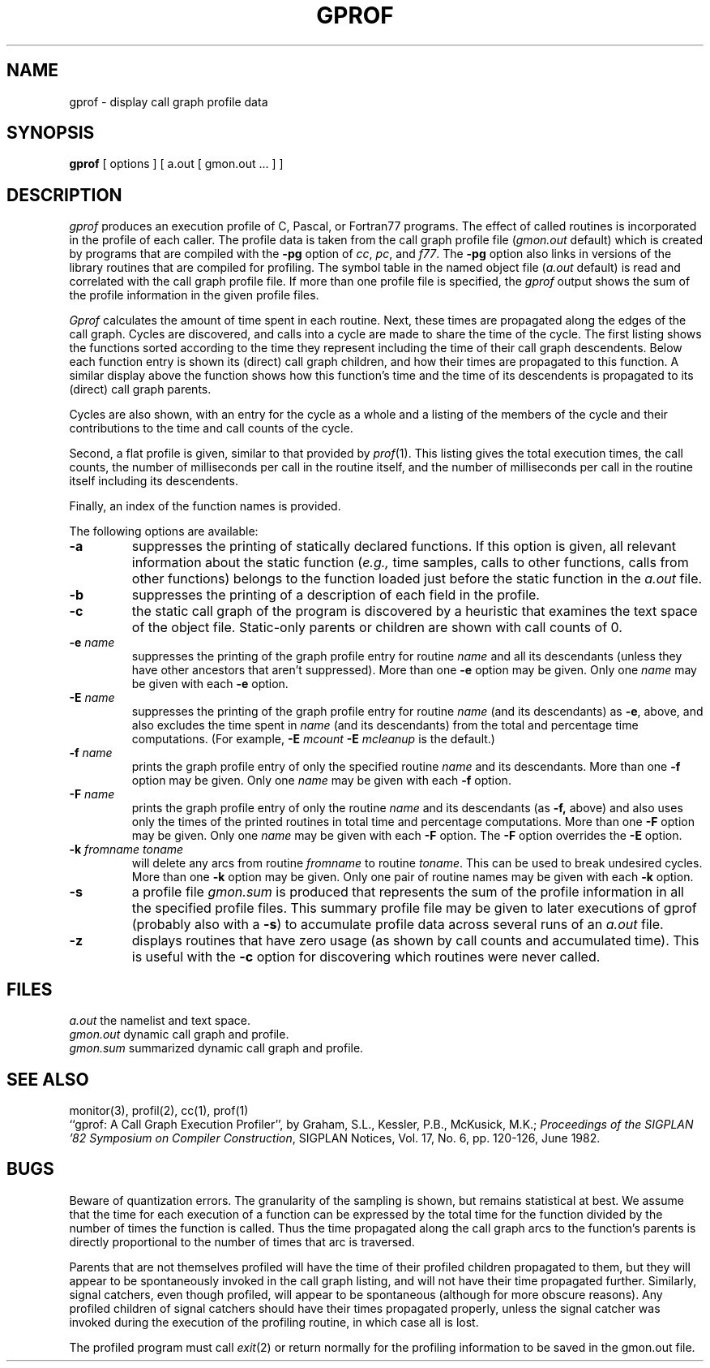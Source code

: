 .\" Copyright (c) 1983 Regents of the University of California.
.\" All rights reserved.  The Berkeley software License Agreement
.\" specifies the terms and conditions for redistribution.
.\"
.\"	@(#)gprof.1	6.3 (Berkeley) 9/30/87
.\"
.TH GPROF 1 "September 30, 1987"
.UC 5
.SH NAME
gprof \- display call graph profile data
.SH SYNOPSIS
.B gprof
[ options ] [ a.out [ gmon.out ... ] ]
.SH DESCRIPTION
.I gprof
produces an execution profile of C, Pascal, or Fortran77 programs.
The effect of called routines is incorporated in the profile of each caller.
The profile data is taken from the call graph profile file
.RI ( gmon.out
default) which is created by programs
that are compiled with the 
.B \-pg
option of 
.IR cc ,
.IR pc ,
and
.IR f77 .
The
.B \-pg
option also links in versions of the library routines 
that are compiled for profiling.
The symbol table in the named object file
.RI ( a.out
default)
is read and correlated with the call graph profile file.
If more than one profile file is specified,
the
.I gprof
output shows the sum of the profile information in the given profile files.
.PP
.I Gprof
calculates the amount of time spent in each routine.
Next, these times are propagated along the edges of the call graph.
Cycles are discovered, and calls into a cycle are made to share the time 
of the cycle.
The first listing shows the functions
sorted according to the time they represent
including the time of their call graph descendents.
Below each function entry is shown its (direct) call graph children,
and how their times are propagated to this function.
A similar display above the function shows how this function's time and the
time of its descendents is propagated to its (direct) call graph parents.
.PP
Cycles are also shown, with an entry for the cycle as a whole and
a listing of the members of the cycle and their contributions to the
time and call counts of the cycle.
.PP
Second, a flat profile is given,
similar to that provided by
.IR prof (1).
This listing gives the total execution times, the call counts,
the number of milliseconds per call in the routine itself, and
the number of milliseconds per call in the routine itself including
its descendents.
.PP
Finally, an index of the function names is provided.
.PP
The following options are available:
.TP
.B \-a
suppresses the printing of statically declared functions.
If this option is given, all relevant information about the static function
.RI ( e.g.,
time samples, calls to other functions, calls from other functions)
belongs to the function loaded just before the static function in the
.I a.out
file.
.TP
.B \-b
suppresses the printing of a description of each field in the profile.
.TP
.B \-c
the static call graph of the program is discovered by a heuristic
that examines the text space of the object file.
Static-only parents or children are shown
with call counts of 0.
.TP
.BI \-e " name"
suppresses the printing of the graph profile entry for routine
.I name
and all its descendants
(unless they have other ancestors that aren't suppressed).
More than one
.B \-e
option may be given.
Only one
.I name
may be given with each
.B \-e
option.
.TP
.BI \-E " name"
suppresses the printing of the graph profile entry for routine
.I name
(and its descendants) as 
.BR \-e ,
above, and also excludes the time spent in
.I name
(and its descendants) from the total and percentage time computations.
(For example,
.B \-E
.I mcount
.B \-E
.I mcleanup
is the default.)
.TP
.BI \-f " name"
prints the graph profile entry of only the specified routine
.I name
and its descendants.
More than one
.B \-f
option may be given.
Only one
.I name
may be given with each
.B \-f
option.
.TP
.BI \-F " name"
prints the graph profile entry of only the routine
.I name
and its descendants (as 
.BR \-f,
above) and also uses only the times of the printed routines
in total time and percentage computations.
More than one
.B \-F
option may be given.
Only one
.I name
may be given with each
.B \-F
option.
The
.B \-F
option
overrides
the
.B \-E
option.
.TP
.BI \-k " fromname toname"
will delete any arcs from routine
.I fromname
to routine
.IR toname .
This can be used to break undesired cycles.
More than one
.B \-k
option may be given.
Only one pair of routine names may be given with each
.B \-k
option.
.TP
.B \-s
a profile file
.I gmon.sum
is produced that represents
the sum of the profile information in all the specified profile files.
This summary profile file may be given to later
executions of gprof (probably also with a
.BR \-s )
to accumulate profile data across several runs of an
.I a.out
file.
.TP
.B \-z
displays routines that have zero usage (as shown by call counts
and accumulated time).
This is useful with the 
.B \-c
option for discovering which routines were never called.
.SH FILES
.ta 1.5i
.I a.out	
the namelist and text space.
.br
.I gmon.out	
dynamic call graph and profile.
.br
.I gmon.sum	
summarized dynamic call graph and profile.
.SH "SEE ALSO"
monitor(3), profil(2), cc(1), prof(1)
.br
``gprof: A Call Graph Execution Profiler'', by
Graham, S.L., Kessler, P.B., McKusick, M.K.;
.IR "Proceedings of the SIGPLAN '82 Symposium on Compiler Construction" ,
SIGPLAN Notices, Vol. 17, No. 6, pp. 120-126, June 1982.
.SH BUGS
Beware of quantization errors.
The granularity of the sampling is shown, but remains
statistical at best.
We assume that the time for each execution of a function
can be expressed by the total time for the function divided
by the number of times the function is called.
Thus the time propagated along the call graph arcs to the function's
parents is directly proportional to the number of times that
arc is traversed.
.PP
Parents that are not themselves profiled will have the time of 
their profiled children propagated to them, but they will appear
to be spontaneously invoked in the call graph listing, and will
not have their time propagated further.
Similarly, signal catchers, even though profiled, will appear
to be spontaneous (although for more obscure reasons).
Any profiled children of signal catchers should have their times
propagated properly, unless the signal catcher was invoked during 
the execution of the profiling routine, in which case all is lost.
.PP
The profiled program must call 
.IR exit (2)
or return normally for the profiling information to be saved
in the gmon.out file.
